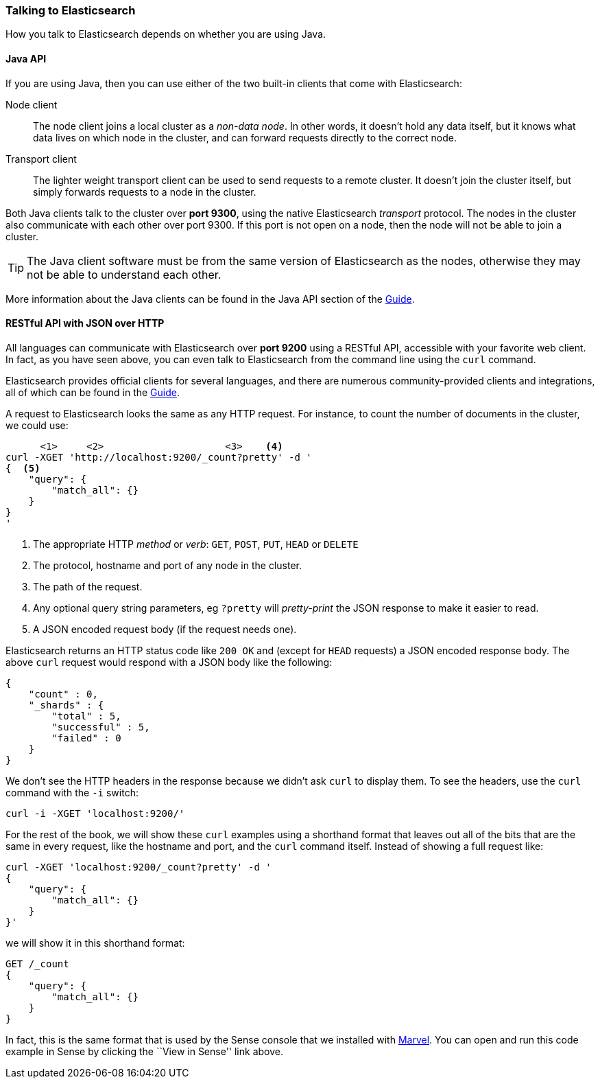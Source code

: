 === Talking to Elasticsearch

How you talk to Elasticsearch depends on whether you are using Java.

==== Java API

If you are using Java, then you can use either of the two built-in clients
that come with Elasticsearch:

Node client::
    The node client joins a local cluster as a _non-data node_. In other
    words, it doesn't hold any data itself, but it knows what data lives
    on which node in the cluster, and can forward requests directly
    to the correct node.

Transport client::
    The lighter weight transport client can be used to send requests to
    a remote cluster. It doesn't join the cluster itself, but simply
    forwards requests to a node in the cluster.

Both Java clients talk to the cluster over *port 9300*, using the native
Elasticsearch _transport_ protocol.  The nodes in the cluster also communicate
with each other over port 9300. If this port is not open on a node, then the node will
not be able to join a cluster.

[TIP]
====
The Java client software must be from the same version of Elasticsearch as the nodes,
otherwise they may not be able to understand each other.
====

More information about the Java clients can be found in the Java API section
of the http://www.elasticsearch.org/guide/[Guide].

==== RESTful API with JSON over HTTP

All languages can communicate with Elasticsearch over *port 9200* using
a RESTful API, accessible with your favorite web client. In fact, as you have
seen above, you can even talk to Elasticsearch from the command line using the
`curl` command.

**************************************************

Elasticsearch provides official clients for several languages, and there are
numerous community-provided clients and integrations, all of which can be
found in the http://www.elasticsearch.org/guide/[Guide].

**************************************************

A request to Elasticsearch looks the same as any HTTP request. For
instance, to count the number of documents in the cluster, we could use:

[source,js]
--------------------------------------------------
      <1>     <2>                     <3>    <4>
curl -XGET 'http://localhost:9200/_count?pretty' -d '
{  <5>
    "query": {
        "match_all": {}
    }
}
'
--------------------------------------------------
<1> The appropriate HTTP _method_ or _verb_: `GET`, `POST`, `PUT`, `HEAD` or
    `DELETE`
<2> The protocol, hostname and port of any node in the cluster.
<3> The path of the request.
<4> Any optional query string parameters, eg `?pretty` will _pretty-print_
    the JSON response to make it easier to read.
<5> A JSON encoded request body (if the request needs one).

Elasticsearch returns an HTTP status code like `200 OK` and (except for `HEAD`
requests) a JSON encoded response body. The above `curl` request would respond
with a JSON body like the following:

[source,js]
--------------------------------------------------
{
    "count" : 0,
    "_shards" : {
        "total" : 5,
        "successful" : 5,
        "failed" : 0
    }
}
--------------------------------------------------

We don't see the HTTP headers in the response because we didn't ask `curl` to
display them. To see the headers, use the `curl` command with the `-i`
switch:

[source,js]
--------------------------------------------------
curl -i -XGET 'localhost:9200/'
--------------------------------------------------

For the rest of the book, we will show these `curl` examples using a shorthand
format that leaves out all of the bits that are the same in every request,
like the hostname and port, and the `curl` command itself. Instead of showing
a full request like:

[source,js]
--------------------------------------------------
curl -XGET 'localhost:9200/_count?pretty' -d '
{
    "query": {
        "match_all": {}
    }
}'
--------------------------------------------------

we will show it in this shorthand format:

[source,js]
--------------------------------------------------
GET /_count
{
    "query": {
        "match_all": {}
    }
}
--------------------------------------------------
// SENSE: 010_Intro/15_Count.json

In fact, this is the same format that is used by the Sense console that we
installed with <<marvel,Marvel>>. You can open and run this code example in
Sense by clicking the ``View in Sense'' link above.
